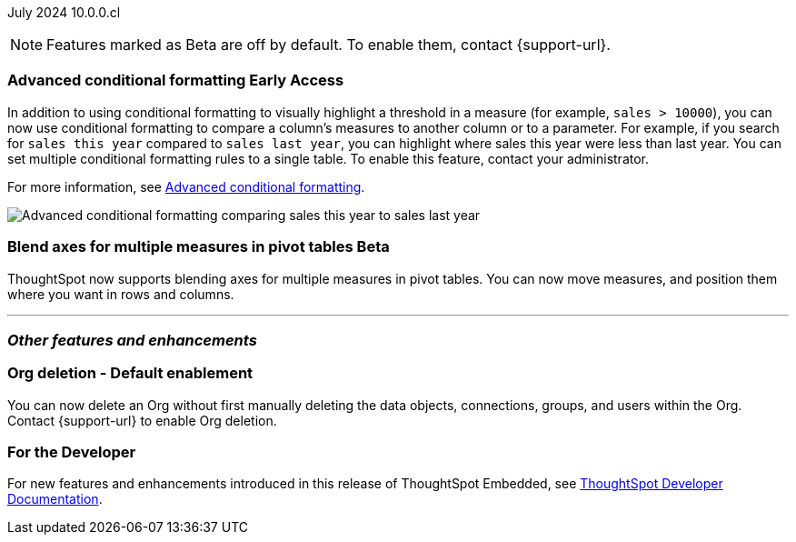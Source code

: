 ifndef::pendo-links[]
July 2024 [label label-dep]#10.0.0.cl#
endif::[]
ifdef::pendo-links[]
[month-year-whats-new]#July 2024#
[label label-dep-whats-new]#10.0.0.cl#
endif::[]

ifndef::free-trial-feature[]
NOTE: Features marked as [.badge.badge-update-note]#Beta# are off by default. To enable them, contact {support-url}.
endif::free-trial-feature[]

[#primary-10-0-0-cl]

// Business User


// Analyst

ifndef::free-trial-feature[]
ifndef::pendo-links[]
[#10-0-0-cl-conditional]
[discrete]
=== Advanced conditional formatting [.badge.badge-early-access]#Early Access#
endif::[]
ifdef::pendo-links[]
[#10-0-0-cl-conditional]
[discrete]
=== Advanced conditional formatting [.badge.badge-early-access-whats-new]#Early Access#
endif::[]

// Naomi -- scal-177005. documentation JIRA scal-201639 (approved).
// PM: Manan

In addition to using conditional formatting to visually highlight a threshold in a measure (for example, `sales > 10000`), you can now use conditional formatting to compare a column's measures to another column or to a parameter. For example, if you search for `sales this year` compared to `sales last year`, you can highlight where sales this year were less than last year. You can set multiple conditional formatting rules to a single table. To enable this feature, contact your administrator.

For more information, see
ifndef::pendo-links[]
xref:search-conditional-formatting.adoc#advanced-conditional-formatting[Advanced conditional formatting].
endif::[]
ifdef::pendo-links[]
xref:search-conditional-formatting.adoc#advanced-conditional-formatting[Advanced conditional formatting,window=_blank].
endif::[]

image::adv-cond.gif[Advanced conditional formatting comparing sales this year to sales last year]
endif::free-trial-feature[]




ifndef::free-trial-feature[]
ifndef::pendo-links[]
[#10-0-0-cl-measures]
[discrete]
=== Blend axes for multiple measures in pivot tables  [.badge.badge-beta]#Beta#
endif::[]
ifdef::pendo-links[]
[#10-0-0-cl-measures]
[discrete]
=== Blend axes for multiple measures in pivot tables [.badge.badge-beta-whats-new]#Beta#
endif::[]

ThoughtSpot now supports blending axes for multiple measures in pivot tables. You can now move measures, and position them where you want in rows and columns.
// Mary. SCAL-181678. docs JIRA: SCAL-211771
// add gif or image. beta in 10.0.0.cl
// PM: Manan
//The feature will remain disabled and behind a flag. Only specific customers would enable it using tscli commads. Beta for 10.0.cl.

endif::free-trial-feature[]


'''
[#secondary-10-0-0-cl]
[discrete]
=== _Other features and enhancements_

// Data Engineer


// IT/ Ops Engineer


[#10-0-0-cl-orgs]
[discrete]
=== Org deletion - Default enablement
You can now delete an Org without first manually deleting the data objects, connections, groups, and users within the Org. Contact {support-url} to enable Org deletion.
// Mary. SCAL-179795. docs JIRA: SCAL-201819
// PM: Kiran, Vijay, Aashica
// Waiting for confirmation from Aashica as to whether or not they will actually need to contact support to enable this since the title was changed to "Default enablement".

ifndef::free-trial-feature[]
[discrete]
=== For the Developer

For new features and enhancements introduced in this release of ThoughtSpot Embedded, see https://developers.thoughtspot.com/docs/?pageid=whats-new[ThoughtSpot Developer Documentation^].
endif::[]
